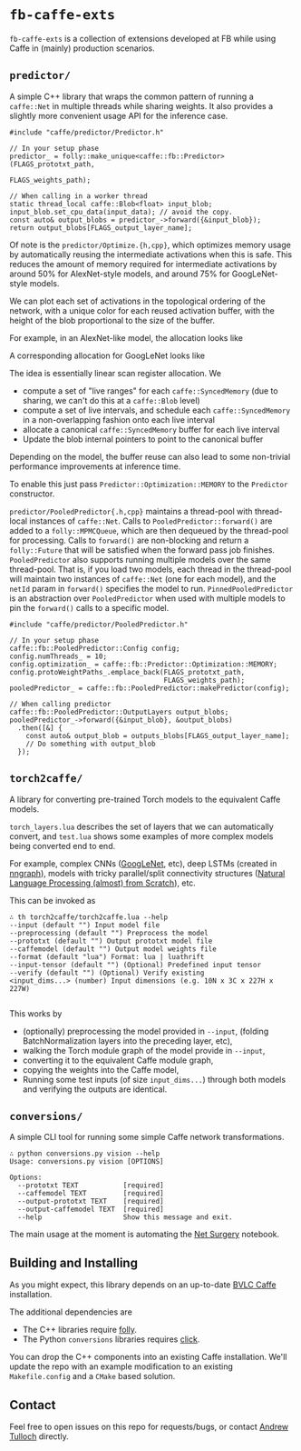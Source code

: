 * =fb-caffe-exts=
=fb-caffe-exts= is a collection of extensions developed at FB while using Caffe
in (mainly) production scenarios.

** =predictor/=
A simple C++ library that wraps the common pattern of running a =caffe::Net= in
multiple threads while sharing weights. It also provides a slightly more
convenient usage API for the inference case.

#+BEGIN_SRC c++
  #include "caffe/predictor/Predictor.h"

  // In your setup phase
  predictor_ = folly::make_unique<caffe::fb::Predictor>(FLAGS_prototxt_path,
                                                        FLAGS_weights_path);

  // When calling in a worker thread
  static thread_local caffe::Blob<float> input_blob;
  input_blob.set_cpu_data(input_data); // avoid the copy.
  const auto& output_blobs = predictor_->forward({&input_blob});
  return output_blobs[FLAGS_output_layer_name];
#+END_SRC

Of note is the =predictor/Optimize.{h,cpp}=, which optimizes memory
usage by automatically reusing the intermediate activations when this is safe.
This reduces the amount of memory required for intermediate activations by
around 50% for AlexNet-style models, and around 75% for GoogLeNet-style
models.

We can plot each set of activations in the topological ordering of the network,
with a unique color for each reused activation buffer, with the height of the
blob proportional to the size of the buffer.

For example, in an AlexNet-like model, the allocation looks like
#+ATTR_HTML: :height 300px
[[./doc/caffenet.png]]

A corresponding allocation for GoogLeNet looks like
#+ATTR_HTML: :height 300px
[[./doc/googlenet.png]]


The idea is essentially linear scan register allocation. We

- compute a set of "live ranges" for each =caffe::SyncedMemory= (due to sharing,
  we can't do this at a =caffe::Blob= level)
- compute a set of live intervals, and schedule each =caffe::SyncedMemory= in a
  non-overlapping fashion onto each live interval
- allocate a canonical =caffe::SyncedMemory= buffer for each live interval
- Update the blob internal pointers to point to the canonical buffer

Depending on the model, the buffer reuse can also lead to some non-trivial
performance improvements at inference time.

To enable this just pass =Predictor::Optimization::MEMORY= to the =Predictor=
constructor.

=predictor/PooledPredictor{.h,cpp}= maintains a thread-pool with thread-local
instances of =caffe::Net=. Calls to =PooledPredictor::forward()= are added to a
=folly::MPMCQueue=, which are then dequeued by the thread-pool for processing.
Calls to =forward()= are non-blocking and return a =folly::Future= that will be
satisfied when the forward pass job finishes. =PooledPredictor= also supports
running multiple models over the same thread-pool. That is, if you load two
models, each thread in the thread-pool will maintain two instances of
=caffe::Net= (one for each model), and the =netId= param in =forward()=
specifies the model to run. =PinnedPooledPredictor= is an abstraction over
=PooledPredictor= when used with multiple models to pin the =forward()= calls
to a specific model.

#+BEGIN_SRC c++
  #include "caffe/predictor/PooledPredictor.h"

  // In your setup phase
  caffe::fb::PooledPredictor::Config config;
  config.numThreads_ = 10;
  config.optimization_ = caffe::fb::Predictor::Optimization::MEMORY;
  config.protoWeightPaths_.emplace_back(FLAGS_prototxt_path,
                                        FLAGS_weights_path);
  pooledPredictor_ = caffe::fb::PooledPredictor::makePredictor(config);

  // When calling predictor
  caffe::fb::PooledPredictor::OutputLayers output_blobs;
  pooledPredictor_->forward({&input_blob}, &output_blobs)
    .then([&] {
      const auto& output_blob = outputs_blobs[FLAGS_output_layer_name];
      // Do something with output_blob
    });
#+END_SRC

** =torch2caffe/=
A library for converting pre-trained Torch models to the equivalent Caffe models.

=torch_layers.lua= describes the set of layers that we can automatically
convert, and =test.lua= shows some examples of more complex models being
converted end to end.

For example, complex CNNs ([[http://arxiv.org/abs/1409.4842][GoogLeNet]], etc), deep LSTMs (created in [[https://github.com/torch/nngraph][nngraph]]),
models with tricky parallel/split connectivity structures ([[http://arxiv.org/abs/1103.0398][Natural Language
Processing (almost) from Scratch]]), etc.

This can be invoked as

#+BEGIN_EXAMPLE
  ∴ th torch2caffe/torch2caffe.lua --help
  --input (default "") Input model file
  --preprocessing (default "") Preprocess the model
  --prototxt (default "") Output prototxt model file
  --caffemodel (default "") Output model weights file
  --format (default "lua") Format: lua | luathrift
  --input-tensor (default "") (Optional) Predefined input tensor
  --verify (default "") (Optional) Verify existing
  <input_dims...> (number) Input dimensions (e.g. 10N x 3C x 227H x 227W)

#+END_EXAMPLE


This works by

- (optionally) preprocessing the model provided in =--input=, (folding
  BatchNormalization layers into the preceding layer, etc),
- walking the Torch module graph of the model provide in =--input=,
- converting it to the equivalent Caffe module graph,
- copying the weights into the Caffe model,
- Running some test inputs (of size =input_dims...=) through both models and
  verifying the outputs are identical.
** =conversions/=
A simple CLI tool for running some simple Caffe network transformations.

#+BEGIN_EXAMPLE
  ∴ python conversions.py vision --help
  Usage: conversions.py vision [OPTIONS]

  Options:
    --prototxt TEXT           [required]
    --caffemodel TEXT         [required]
    --output-prototxt TEXT    [required]
    --output-caffemodel TEXT  [required]
    --help                    Show this message and exit.
#+END_EXAMPLE

The main usage at the moment is automating the [[https://github.com/BVLC/caffe/blob/master/examples/net_surgery.ipynb][Net Surgery]] notebook.


** Building and Installing
As you might expect, this library depends on an up-to-date [[http://caffe.berkeleyvision.org/][BVLC Caffe]] installation.

The additional dependencies are

- The C++ libraries require [[https://github.com/facebook/folly][folly]].
- The Python =conversions= libraries requires [[http://click.pocoo.org/5/][click]].

You can drop the C++ components into an existing Caffe installation. We'll
update the repo with an example modification to an existing =Makefile.config=
and a =CMake= based solution.

** Contact
Feel free to open issues on this repo for requests/bugs, or contact [[mailto:tulloch@fb.com][Andrew
Tulloch]] directly.
